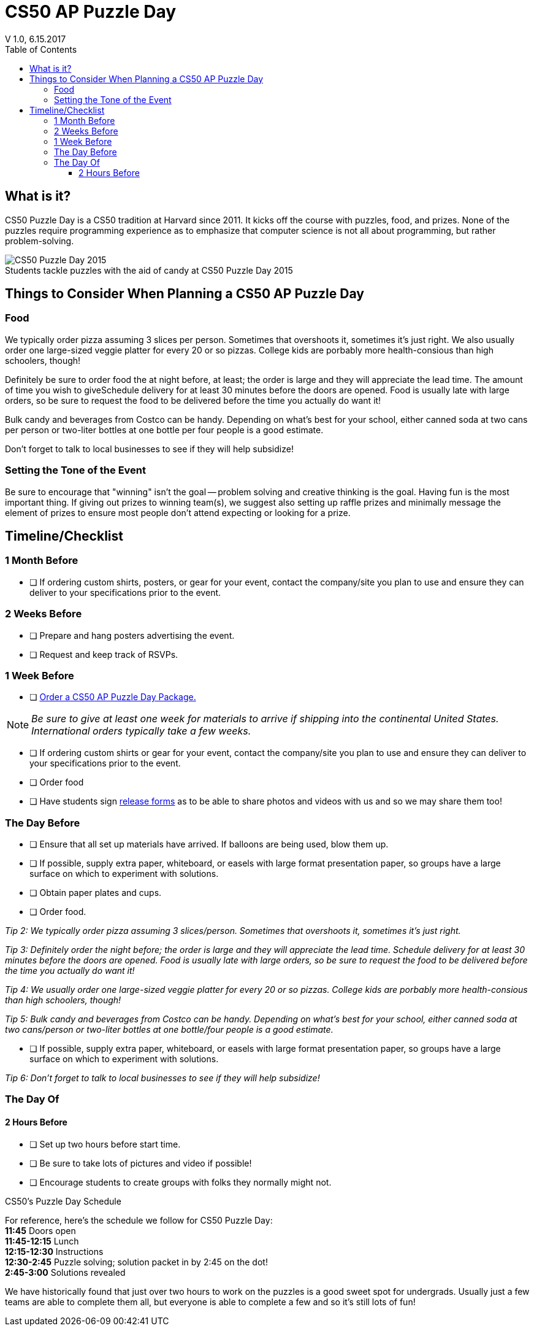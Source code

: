 :toc: left 
:toclevels: 3

= CS50 AP Puzzle Day
V 1.0, 6.15.2017

== What is it?

CS50 Puzzle Day is a CS50 tradition at Harvard since 2011. It kicks off the course with puzzles, food, and prizes. None of the puzzles require programming experience as to emphasize that computer science is not all about programming, but rather problem-solving.

.Students tackle puzzles with the aid of candy at CS50 Puzzle Day 2015
[caption=""]
image::https://scontent.xx.fbcdn.net/v/t31.0-8/12000825_10102348825751161_7070941056118308880_o.jpg?oh=f2333d8f8435ca21b1d03d88b4e9aeac&oe=59E3576B[CS50 Puzzle Day 2015]

== Things to Consider When Planning a CS50 AP Puzzle Day

=== Food

We typically order pizza assuming 3 slices per person. Sometimes that overshoots it, sometimes it's just right. We also usually order one large-sized veggie platter for every 20 or so pizzas. College kids are porbably more health-consious than high schoolers, though!

Definitely be sure to order food the at night before, at least; the order is large and they will appreciate the lead time. The amount of time you wish to giveSchedule delivery for at least 30 minutes before the doors are opened.  Food is usually late with large orders, so be sure to request the food to be delivered before the time you actually do want it!


Bulk candy and beverages from Costco can be handy.  Depending on what's best for your school, either canned soda at two cans per person or two-liter bottles at one bottle per four people is a good estimate.
 
Don't forget to talk to local businesses to see if they will help subsidize!

=== Setting the Tone of the Event

Be sure to encourage that "winning" isn't the goal -- problem solving and creative thinking is the goal. Having fun is the most important thing.  If giving out prizes to winning team(s), we suggest also setting up raffle prizes and minimally message the element of prizes to ensure most people don't attend expecting or looking for a prize.

== Timeline/Checklist

=== 1 Month Before

* [ ] If ordering custom shirts, posters, or gear for your event, contact the company/site you plan to use and ensure they can deliver to your specifications prior to the event.

=== 2 Weeks Before
* [ ] Prepare and hang posters advertising the event.
* [ ] Request and keep track of RSVPs.

=== 1 Week Before

* [ ] https://www.theharvardshop.com/collections/cs50[Order a CS50 AP Puzzle Day Package.] 

NOTE: _Be sure to give at least one week for materials to arrive if shipping into the continental United States. International orders typically take a few weeks._

* [ ] If ordering custom shirts or gear for your event, contact the company/site you plan to use and ensure they can deliver to your specifications prior to the event.
* [ ] Order food
* [ ] Have students sign http://cdn.cs50.net/ap/1617/events/puzzles/1617_release.pdf[release forms] as to be able to share photos and videos with us and so we may share them too!

=== The Day Before

* [ ] Ensure that all set up materials have arrived. If balloons are being used, blow them up.
* [ ] If possible, supply extra paper, whiteboard, or easels with large format presentation paper, so groups have a large surface on which to experiment with solutions.
* [ ] Obtain paper plates and cups.
* [ ] Order food.

_Tip 2: We typically order pizza assuming 3 slices/person. Sometimes that overshoots it, sometimes it's just right._
 
_Tip 3: Definitely order the night before; the order is large and they will appreciate the lead time. Schedule delivery for at least 30 minutes before the doors are opened.  Food is usually late with large orders, so be sure to request the food to be delivered before the time you actually do want it!_
 
_Tip 4: We usually order one large-sized veggie platter for every 20 or so pizzas. College kids are porbably more health-consious than high schoolers, though!_
 
_Tip 5: Bulk candy and beverages from Costco can be handy.  Depending on what's best for your school, either canned soda at two cans/person or two-liter bottles at one bottle/four people is a good estimate._

* [ ] If possible, supply extra paper, whiteboard, or easels with large format presentation paper, so groups have a large surface on which to experiment with solutions.
 
_Tip 6: Don't forget to talk to local businesses to see if they will help subsidize!_


=== The Day Of

==== 2 Hours Before

* [ ] Set up two hours before start time.
* [ ] Be sure to take lots of pictures and video if possible!
* [ ] Encourage students to create groups with folks they normally might not.

.CS50's Puzzle Day Schedule
****
For reference, here's the schedule we follow for CS50 Puzzle Day: +
*11:45* Doors open +
*11:45-12:15* Lunch +
*12:15-12:30* Instructions +
*12:30-2:45* Puzzle solving; solution packet in by 2:45 on the dot! +
*2:45-3:00* Solutions revealed +
****
We have historically found that just over two hours to work on the puzzles is a good sweet spot for undergrads. Usually just a few teams are able to complete them all, but everyone is able to complete a few and so it's still lots of fun!